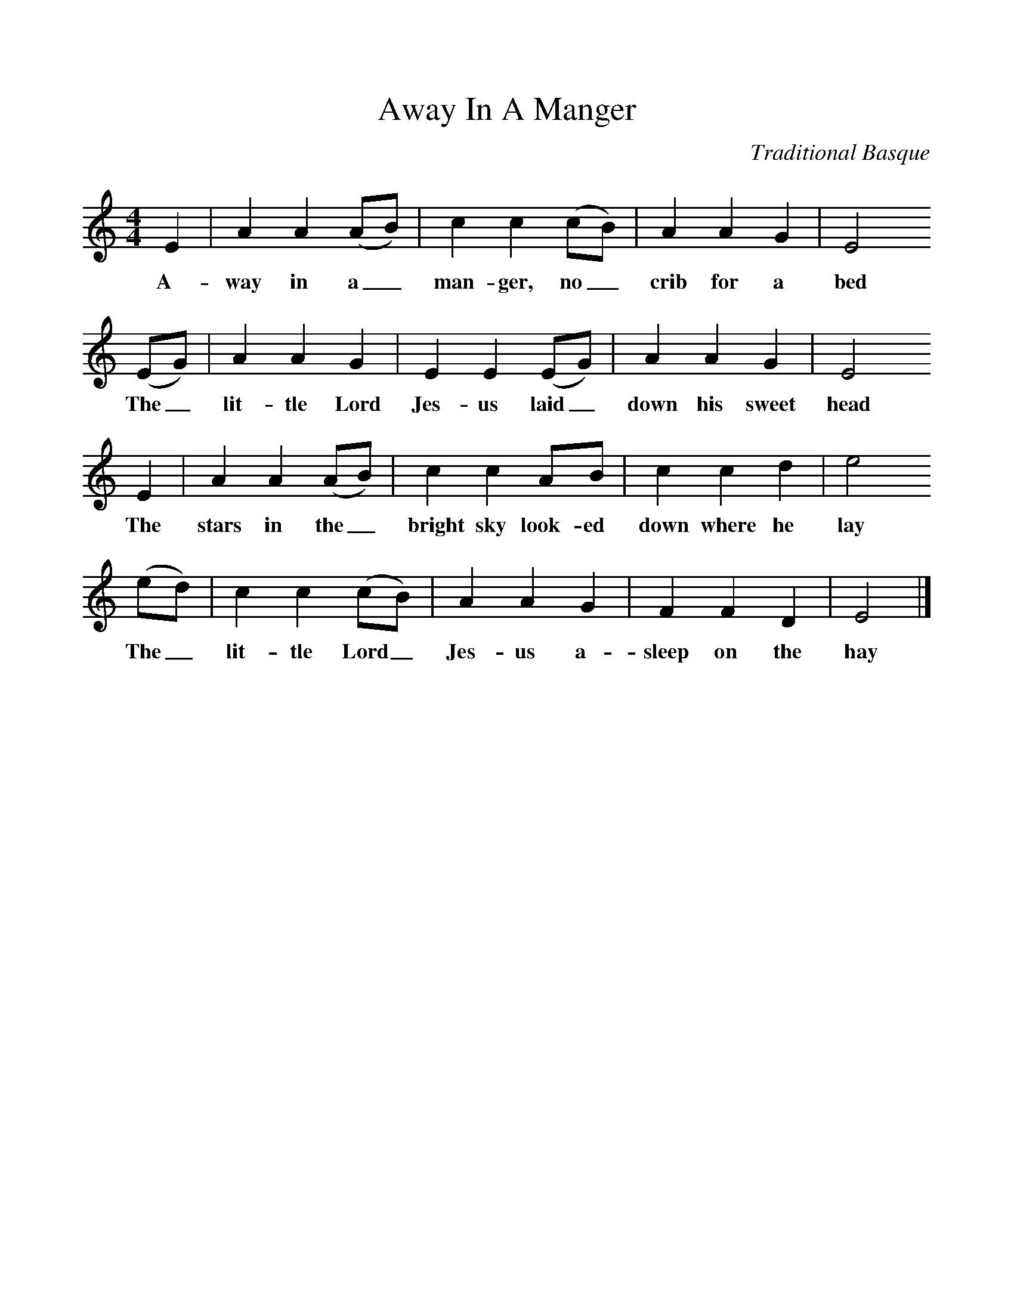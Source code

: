 %%scale 1
X:1
T:Away In A Manger
B: The Second Penguin Book of Christmas Carols
C: Traditional Basque
M:4/4
L:1/8
F:http://www.folkinfo.org/songs
K:EPhr
E2|A2A2(AB)|c2c2(cB)|A2A2G2|E4
w:A-way in a_ man-ger, no_ crib for a bed
(EG)|A2A2G2|E2E2(EG)|A2A2G2|E4
w:The_ lit-tle Lord Jes-us laid_ down his sweet head
E2|A2A2(AB)|c2c2AB|c2c2d2|e4
w:The stars in the_ bright sky look-ed down where he lay
(ed)|c2c2(cB)|A2A2G2|F2F2D2|E4|]
w:The_ lit-tle Lord_ Jes-us a-sleep on the hay